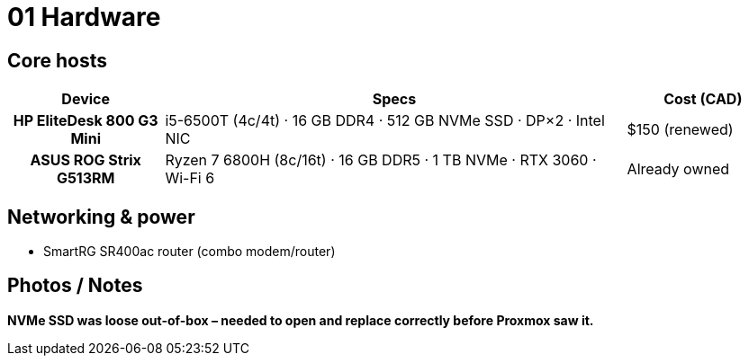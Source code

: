 = 01 Hardware

== Core hosts

[cols="h,3,1"]
|===
|Device |Specs |Cost (CAD)

|HP EliteDesk 800 G3 Mini
|i5-6500T (4c/4t) · 16 GB DDR4 · 512 GB NVMe SSD · DP×2 · Intel NIC
|$150 (renewed)

|ASUS ROG Strix G513RM
|Ryzen 7 6800H (8c/16t) · 16 GB DDR5 · 1 TB NVMe · RTX 3060 · Wi-Fi 6
|Already owned
|===

== Networking & power

* SmartRG SR400ac router (combo modem/router)  

== Photos / Notes

*NVMe SSD was loose out-of-box – needed to open and replace correctly before Proxmox saw it.*
